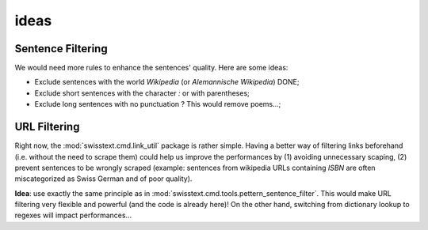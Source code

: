 =============
ideas
=============

Sentence Filtering
-------------------

We would need more rules to enhance the sentences' quality. Here are some ideas:

* Exclude sentences with the world *Wikipedia* (or *Alemannische Wikipedia*) DONE;
* Exclude short sentences with the character *:* or with parentheses;
* Exclude long sentences with no punctuation ? This would remove poems...;

URL Filtering
--------------

Right now, the :mod:`swisstext.cmd.link_util` package is rather simple. Having a better way of filtering
links beforehand (i.e. without the need to scrape them) could help us improve the performances by
(1) avoiding unnecessary scaping, (2) prevent sentences to be wrongly scraped (example: sentences from
wikipedia URLs containing *ISBN* are often miscategorized as Swiss German and of poor quality).

**Idea**: use exactly the same principle as in :mod:`swisstext.cmd.tools.pettern_sentence_filter`.
This would make URL filtering very flexible and powerful (and the code is already here)!
On the other hand, switching from dictionary lookup to regexes will impact performances...
